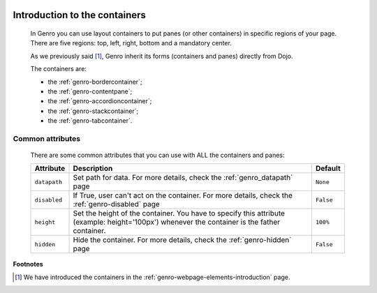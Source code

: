 	.. _genro-layout-introduction:

================================
 Introduction to the containers
================================

	In Genro you can use layout containers to put panes (or other containers) in specific regions of your page. There are five regions: top, left, right, bottom and a mandatory center.

	As we previously said [#]_, Genro inherit its forms (containers and panes) directly from Dojo.

	The containers are:
	
	- the :ref:`genro-bordercontainer`;
	
	- the :ref:`genro-contentpane`;
	
	- the :ref:`genro-accordioncontainer`;
	
	- the :ref:`genro-stackcontainer`;
	
	- the :ref:`genro-tabcontainer`.
	
	.. _genro-layout-common-attributes:

Common attributes
=================

	There are some common attributes that you can use with ALL the containers and panes:

	+--------------------+----------------------------------------------------+--------------------------+
	|   Attribute        |          Description                               |   Default                |
	+====================+====================================================+==========================+
	| ``datapath``       | Set path for data. For more details,               |  ``None``                |
	|                    | check the :ref:`genro_datapath` page               |                          |
	+--------------------+----------------------------------------------------+--------------------------+
	| ``disabled``       | If True, user can't act on the container.          |  ``False``               |
	|                    | For more details, check the :ref:`genro-disabled`  |                          |
	|                    | page                                               |                          |
	+--------------------+----------------------------------------------------+--------------------------+
	| ``height``         | Set the height of the container. You have to       |  ``100%``                |
	|                    | specify this attribute (example: height='100px')   |                          |
	|                    | whenever the container is the father container.    |                          |
	+--------------------+----------------------------------------------------+--------------------------+
	| ``hidden``         | Hide the container. For more details, check the    |  ``False``               |
	|                    | :ref:`genro-hidden` page                           |                          |
	+--------------------+----------------------------------------------------+--------------------------+

**Footnotes**

.. [#] We have introduced the containers in the :ref:`genro-webpage-elements-introduction` page.